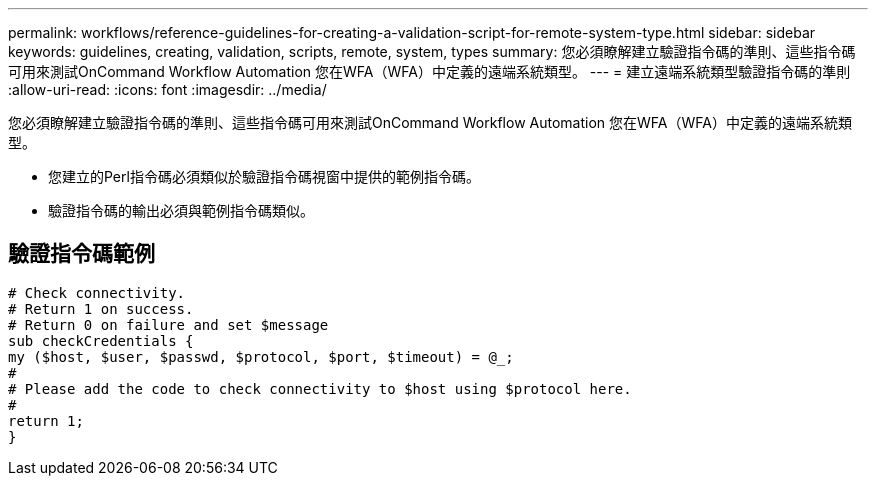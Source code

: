 ---
permalink: workflows/reference-guidelines-for-creating-a-validation-script-for-remote-system-type.html 
sidebar: sidebar 
keywords: guidelines, creating, validation, scripts, remote, system, types 
summary: 您必須瞭解建立驗證指令碼的準則、這些指令碼可用來測試OnCommand Workflow Automation 您在WFA（WFA）中定義的遠端系統類型。 
---
= 建立遠端系統類型驗證指令碼的準則
:allow-uri-read: 
:icons: font
:imagesdir: ../media/


[role="lead"]
您必須瞭解建立驗證指令碼的準則、這些指令碼可用來測試OnCommand Workflow Automation 您在WFA（WFA）中定義的遠端系統類型。

* 您建立的Perl指令碼必須類似於驗證指令碼視窗中提供的範例指令碼。
* 驗證指令碼的輸出必須與範例指令碼類似。




== 驗證指令碼範例

[listing]
----
# Check connectivity.
# Return 1 on success.
# Return 0 on failure and set $message
sub checkCredentials {
my ($host, $user, $passwd, $protocol, $port, $timeout) = @_;
#
# Please add the code to check connectivity to $host using $protocol here.
#
return 1;
}
----